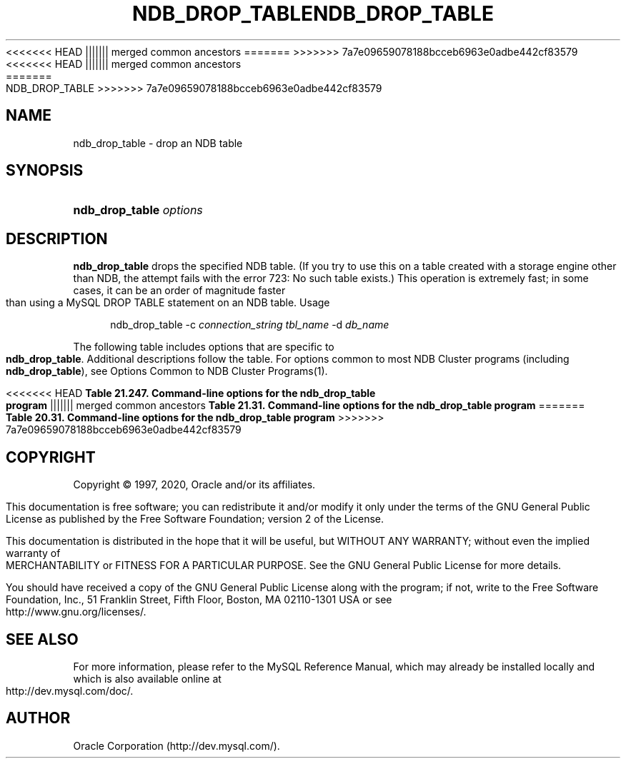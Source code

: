 '\" t
.\"     Title: \fBndb_drop_table\fR
.\"    Author: [FIXME: author] [see http://docbook.sf.net/el/author]
.\" Generator: DocBook XSL Stylesheets v1.79.1 <http://docbook.sf.net/>
<<<<<<< HEAD
.\"      Date: 06/02/2020
||||||| merged common ancestors
.\"      Date: 09/22/2020
=======
.\"      Date: 12/10/2020
>>>>>>> 7a7e09659078188bcceb6963e0adbe442cf83579
.\"    Manual: MySQL Database System
.\"    Source: MySQL 5.7
.\"  Language: English
.\"
<<<<<<< HEAD
.TH "\FBNDB_DROP_TABLE\FR" "1" "06/02/2020" "MySQL 5\&.7" "MySQL Database System"
||||||| merged common ancestors
.TH "\FBNDB_DROP_TABLE\FR" "1" "09/22/2020" "MySQL 5\&.7" "MySQL Database System"
=======
.TH "\FBNDB_DROP_TABLE\FR" "1" "12/10/2020" "MySQL 5\&.7" "MySQL Database System"
>>>>>>> 7a7e09659078188bcceb6963e0adbe442cf83579
.\" -----------------------------------------------------------------
.\" * Define some portability stuff
.\" -----------------------------------------------------------------
.\" ~~~~~~~~~~~~~~~~~~~~~~~~~~~~~~~~~~~~~~~~~~~~~~~~~~~~~~~~~~~~~~~~~
.\" http://bugs.debian.org/507673
.\" http://lists.gnu.org/archive/html/groff/2009-02/msg00013.html
.\" ~~~~~~~~~~~~~~~~~~~~~~~~~~~~~~~~~~~~~~~~~~~~~~~~~~~~~~~~~~~~~~~~~
.ie \n(.g .ds Aq \(aq
.el       .ds Aq '
.\" -----------------------------------------------------------------
.\" * set default formatting
.\" -----------------------------------------------------------------
.\" disable hyphenation
.nh
.\" disable justification (adjust text to left margin only)
.ad l
.\" -----------------------------------------------------------------
.\" * MAIN CONTENT STARTS HERE *
.\" -----------------------------------------------------------------
.SH "NAME"
ndb_drop_table \- drop an NDB table
.SH "SYNOPSIS"
.HP \w'\fBndb_drop_table\ \fR\fB\fIoptions\fR\fR\ 'u
\fBndb_drop_table \fR\fB\fIoptions\fR\fR
.SH "DESCRIPTION"
.PP
\fBndb_drop_table\fR
drops the specified
NDB
table\&. (If you try to use this on a table created with a storage engine other than
NDB, the attempt fails with the error
723: No such table exists\&.) This operation is extremely fast; in some cases, it can be an order of magnitude faster than using a MySQL
DROP TABLE
statement on an
NDB
table\&.
Usage
.sp
.if n \{\
.RS 4
.\}
.nf
ndb_drop_table \-c \fIconnection_string\fR \fItbl_name\fR \-d \fIdb_name\fR
.fi
.if n \{\
.RE
.\}
.PP
The following table includes options that are specific to
\fBndb_drop_table\fR\&. Additional descriptions follow the table\&. For options common to most NDB Cluster programs (including
\fBndb_drop_table\fR), see
Options Common to NDB Cluster Programs(1)\&.
.sp
.it 1 an-trap
.nr an-no-space-flag 1
.nr an-break-flag 1
.br
<<<<<<< HEAD
.B Table\ \&21.247.\ \&Command\-line options for the ndb_drop_table program
||||||| merged common ancestors
.B Table\ \&21.31.\ \&Command\-line options for the ndb_drop_table program
=======
.B Table\ \&20.31.\ \&Command\-line options for the ndb_drop_table program
>>>>>>> 7a7e09659078188bcceb6963e0adbe442cf83579
.TS
allbox tab(:);
lB lB lB.
T{
Format
T}:T{
Description
T}:T{
Added, Deprecated, or Removed
T}
.T&
l l l.
T{
.PP
\fB--database=dbname\fR,
.PP
\fB-d\fR
T}:T{
Name of the database in which the table is found
T}:T{
.PP
(Supported in all MySQL 5.7 based releases)
T}
.TE
.sp 1
.SH "COPYRIGHT"
.br
.PP
Copyright \(co 1997, 2020, Oracle and/or its affiliates.
.PP
This documentation is free software; you can redistribute it and/or modify it only under the terms of the GNU General Public License as published by the Free Software Foundation; version 2 of the License.
.PP
This documentation is distributed in the hope that it will be useful, but WITHOUT ANY WARRANTY; without even the implied warranty of MERCHANTABILITY or FITNESS FOR A PARTICULAR PURPOSE. See the GNU General Public License for more details.
.PP
You should have received a copy of the GNU General Public License along with the program; if not, write to the Free Software Foundation, Inc., 51 Franklin Street, Fifth Floor, Boston, MA 02110-1301 USA or see http://www.gnu.org/licenses/.
.sp
.SH "SEE ALSO"
For more information, please refer to the MySQL Reference Manual,
which may already be installed locally and which is also available
online at http://dev.mysql.com/doc/.
.SH AUTHOR
Oracle Corporation (http://dev.mysql.com/).
